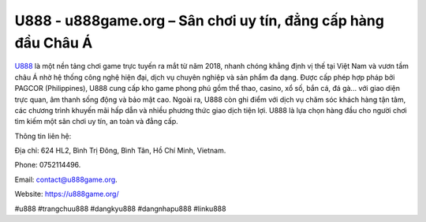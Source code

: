 U888 - u888game.org – Sân chơi uy tín, đẳng cấp hàng đầu Châu Á
===============================================================

`U888 <https://u888game.org/>`_ là một nền tảng chơi game trực tuyến ra mắt từ năm 2018, nhanh chóng khẳng định vị thế tại Việt Nam và vươn tầm châu Á nhờ hệ thống công nghệ hiện đại, dịch vụ chuyên nghiệp và sản phẩm đa dạng. Được cấp phép hợp pháp bởi PAGCOR (Philippines), U888 cung cấp kho game phong phú gồm thể thao, casino, xổ số, bắn cá, đá gà... với giao diện trực quan, âm thanh sống động và bảo mật cao. Ngoài ra, U888 còn ghi điểm với dịch vụ chăm sóc khách hàng tận tâm, các chương trình khuyến mãi hấp dẫn và nhiều phương thức giao dịch tiện lợi. U888 là lựa chọn hàng đầu cho người chơi tìm kiếm một sân chơi uy tín, an toàn và đẳng cấp.

Thông tin liên hệ: 

Địa chỉ: 624 HL2, Bình Trị Đông, Bình Tân, Hồ Chí Minh, Vietnam. 

Phone: 0752114496. 

Email: contact@u888game.org. 

Website: https://u888game.org/

#u888 #trangchuu888 #dangkyu888 #dangnhapu888 #linku888
